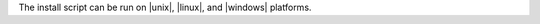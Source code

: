 .. The contents of this file may be included in multiple topics (using the includes directive).
.. The contents of this file should be modified in a way that preserves its ability to appear in multiple topics. 

The install script can be run on |unix|, |linux|, and |windows| platforms.

